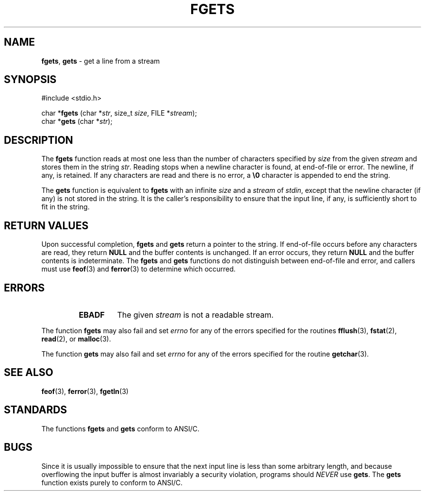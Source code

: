 .\" Copyright (c) 1990, 1991, 1993
.\"	The Regents of the University of California.  All rights reserved.
.\"
.\" This code is derived from software contributed to Berkeley by
.\" Chris Torek and the American National Standards Committee X3,
.\" on Information Processing Systems.
.\"
.\" Redistribution and use in source and binary forms, with or without
.\" modification, are permitted provided that the following conditions
.\" are met:
.\" 1. Redistributions of source code must retain the above copyright
.\"    notice, this list of conditions and the following disclaimer.
.\" 2. Redistributions in binary form must reproduce the above copyright
.\"    notice, this list of conditions and the following disclaimer in the
.\"    documentation and/or other materials provided with the distribution.
.\" 3. All advertising materials mentioning features or use of this software
.\"    must display the following acknowledgement:
.\"	This product includes software developed by the University of
.\"	California, Berkeley and its contributors.
.\" 4. Neither the name of the University nor the names of its contributors
.\"    may be used to endorse or promote products derived from this software
.\"    without specific prior written permission.
.\"
.\" THIS SOFTWARE IS PROVIDED BY THE REGENTS AND CONTRIBUTORS ``AS IS'' AND
.\" ANY EXPRESS OR IMPLIED WARRANTIES, INCLUDING, BUT NOT LIMITED TO, THE
.\" IMPLIED WARRANTIES OF MERCHANTABILITY AND FITNESS FOR A PARTICULAR PURPOSE
.\" ARE DISCLAIMED.  IN NO EVENT SHALL THE REGENTS OR CONTRIBUTORS BE LIABLE
.\" FOR ANY DIRECT, INDIRECT, INCIDENTAL, SPECIAL, EXEMPLARY, OR CONSEQUENTIAL
.\" DAMAGES (INCLUDING, BUT NOT LIMITED TO, PROCUREMENT OF SUBSTITUTE GOODS
.\" OR SERVICES; LOSS OF USE, DATA, OR PROFITS; OR BUSINESS INTERRUPTION)
.\" HOWEVER CAUSED AND ON ANY THEORY OF LIABILITY, WHETHER IN CONTRACT, STRICT
.\" LIABILITY, OR TORT (INCLUDING NEGLIGENCE OR OTHERWISE) ARISING IN ANY WAY
.\" OUT OF THE USE OF THIS SOFTWARE, EVEN IF ADVISED OF THE POSSIBILITY OF
.\" SUCH DAMAGE.
.\"
.\"     @(#)fgets.3	8.1 (Berkeley) 6/4/93
.\"
.TH FGETS 3 "15 September 1997" GNO "Library Routines"
.SH NAME
.BR fgets ,
.BR gets
\- get a line from a stream
.SH SYNOPSIS
#include <stdio.h>
.sp 1
char *\fBfgets\fR (char *\fIstr\fR, size_t \fIsize\fR, FILE *\fIstream\fR);
.br
char *\fBgets\fR (char *\fIstr\fR);
.SH DESCRIPTION
The
.BR fgets 
function
reads at most one less than the number of characters specified by
.I size
from the given
.I stream
and stores them in the string
.IR str .
Reading stops when a newline character is found,
at end-of-file or error.
The newline, if any, is retained.
If any characters are read and there is no error, a
.BR \e0
character is appended to end the string.
.LP
The
.BR gets 
function
is equivalent to
.BR fgets 
with an infinite
.I size
and a
.I stream
of
.IR stdin ,
except that the newline character (if any) is not stored in the string.
It is the caller's responsibility to ensure that the input line,
if any, is sufficiently short to fit in the string.
.SH RETURN VALUES
.LP
Upon successful completion,
.BR fgets 
and 
.BR gets 
return
a pointer to the string.
If end-of-file occurs before any characters are read, 
they return
.BR NULL
and the buffer contents is unchanged.
If an error occurs,
they return
.BR NULL
and the buffer contents is indeterminate.
The
.BR fgets 
and
.BR gets 
functions
do not distinguish between end-of-file and error, and callers must use
.BR feof (3)
and
.BR ferror (3)
to determine which occurred.
.SH ERRORS
.RS
.IP \fBEBADF\fR
The given
.I stream
is not a readable stream.
.RE
.LP
The function
.BR fgets 
may also fail and set
.IR errno
for any of the errors specified for the routines
.BR fflush (3),
.BR fstat (2),
.BR read (2),
or
.BR malloc (3).
.LP
The function
.BR gets 
may also fail and set
.IR errno
for any of the errors specified for the routine
.BR getchar (3).
.SH SEE ALSO
.BR feof (3),
.BR ferror (3),
.BR fgetln (3)
.SH STANDARDS
The functions
.BR fgets 
and
.BR gets 
conform to ANSI/C.
.SH BUGS
Since it is usually impossible to ensure that the next input line
is less than some arbitrary length, and because overflowing the
input buffer is almost invariably a security violation, programs
should
.IR NEVER 
use
.BR gets .
The
.BR gets 
function
exists purely to conform to ANSI/C.
